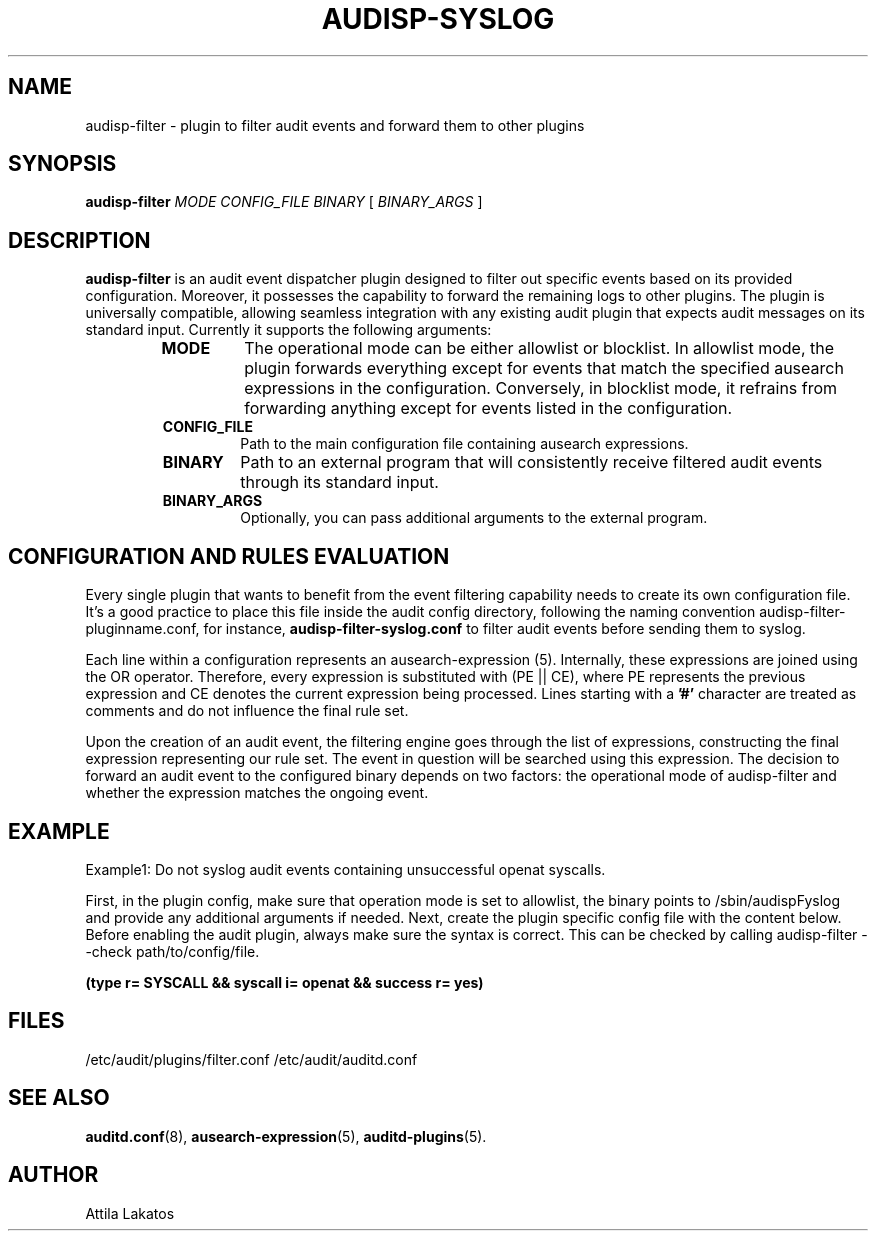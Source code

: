 .TH AUDISP-SYSLOG "8" "February 2024" "Red Hat" "System Administration Utilities"
.SH NAME
audisp-filter \- plugin to filter audit events and forward them to other plugins
.SH SYNOPSIS
.B audisp-filter
\fIMODE CONFIG_FILE BINARY\fP [ \fIBINARY_ARGS\fP ]
.SH DESCRIPTION
\fBaudisp-filter\fP is an audit event dispatcher plugin designed to filter out specific events based on its provided configuration. Moreover, it possesses the capability to forward the remaining logs to other plugins. The plugin is universally compatible, allowing seamless integration with any existing audit plugin that expects audit messages on its standard input. Currently it supports the following arguments:
.RS
.TP
.B MODE
The operational mode can be either allowlist or blocklist. In allowlist mode, the plugin forwards everything except for events that match the specified ausearch expressions in the configuration. Conversely, in blocklist mode, it refrains from forwarding anything except for events listed in the configuration.
.TP
.B CONFIG_FILE
Path to the main configuration file containing ausearch expressions.
.TP
.B BINARY
Path to an external program that will consistently receive filtered audit events through its standard input.
.TP
.B BINARY_ARGS
Optionally, you can pass additional arguments to the external program.
.RE

.SH CONFIGURATION AND RULES EVALUATION
Every single plugin that wants to benefit from the event filtering capability needs to create its own configuration file. It's a good practice to place this file inside the audit config directory, following the naming convention audisp-filter-pluginname.conf, for instance,
.B audisp-filter-syslog.conf
to filter audit events before sending them to syslog.

Each line within a configuration represents an ausearch-expression (5). Internally, these expressions are joined using the OR operator. Therefore, every expression is substituted with (PE || CE), where PE represents the previous expression and CE denotes the current expression being processed.
Lines starting with a
.B '#'
character are treated as comments and do not influence the final rule set.

Upon the creation of an audit event, the filtering engine goes through the list of expressions, constructing the final expression representing our rule set. The event in question will be searched using this expression. The decision to forward an audit event to the configured binary depends on two factors: the operational mode of audisp-filter and whether the expression matches the ongoing event.

.SH EXAMPLE
Example1: Do not syslog audit events containing unsuccessful openat syscalls.

First, in the plugin config, make sure that operation mode is set to allowlist, the binary points to /sbin/audispFyslog and provide any additional arguments if needed. Next, create the plugin specific config file with the content below. Before enabling the audit plugin, always make sure the syntax is correct. This can be checked by calling audisp-filter --check path/to/config/file.

.B (type r= SYSCALL && syscall i= openat && success r= yes)


.SH FILES
/etc/audit/plugins/filter.conf
/etc/audit/auditd.conf
.SH "SEE ALSO"
.BR auditd.conf (8),
.BR ausearch-expression (5),
.BR auditd-plugins (5).
.SH AUTHOR
Attila Lakatos
